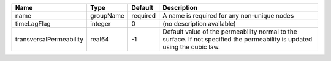

======================= ========= ======== =========================================================================================================================== 
Name                    Type      Default  Description                                                                                                                 
======================= ========= ======== =========================================================================================================================== 
name                    groupName required A name is required for any non-unique nodes                                                                                 
timeLagFlag             integer   0        (no description available)                                                                                                  
transversalPermeability real64    -1       Default value of the permeability normal to the surface. If not specified the permeability is updated using the cubic law.  
======================= ========= ======== =========================================================================================================================== 


